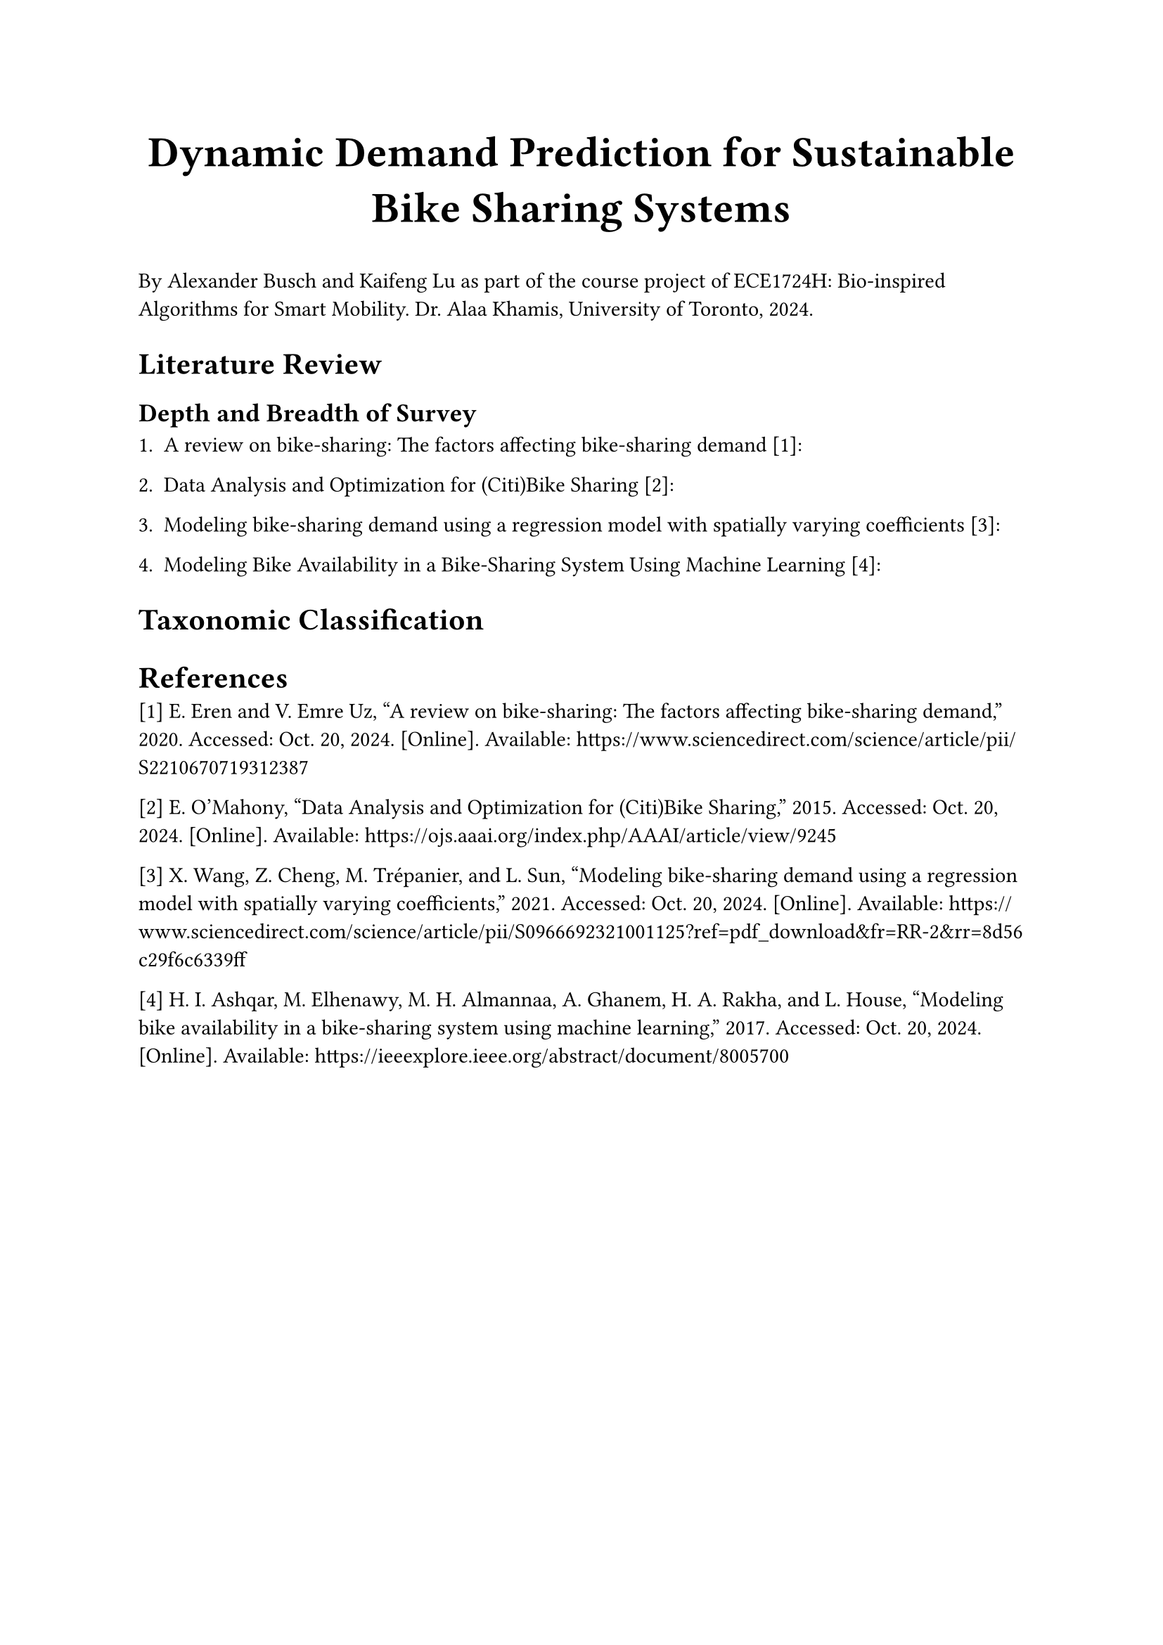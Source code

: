 #align(center, text(22pt)[
  *Dynamic Demand Prediction for Sustainable Bike Sharing Systems*
])

By Alexander Busch and Kaifeng Lu as part of the course project of ECE1724H: Bio-inspired Algorithms for Smart Mobility. Dr. Alaa Khamis, University of Toronto, 2024.

= Literature Review
== Depth and Breadth of Survey

1. A review on bike-sharing: The factors affecting bike-sharing demand [1]:

2. Data Analysis and Optimization for (Citi)Bike Sharing [2]:

3. Modeling bike-sharing demand using a regression model with spatially varying coefficients [3]:

4. Modeling Bike Availability in a Bike-Sharing System Using Machine Learning [4]:

= Taxonomic Classification

= References

[1] E. Eren and V. Emre Uz, “A review on bike-sharing: The factors affecting bike-sharing demand,” 2020. Accessed: Oct. 20, 2024. [Online]. Available: https://www.sciencedirect.com/science/article/pii/S2210670719312387

[2] E. O’Mahony, “Data Analysis and Optimization for (Citi)Bike Sharing,” 2015. Accessed: Oct. 20, 2024. [Online]. Available: https://ojs.aaai.org/index.php/AAAI/article/view/9245

[3] X. Wang, Z. Cheng, M. Trépanier, and L. Sun, “Modeling bike-sharing demand using a regression model with spatially varying coefficients,” 2021. Accessed: Oct. 20, 2024. [Online]. Available: https://www.sciencedirect.com/science/article/pii/S0966692321001125?ref=pdf_download&fr=RR-2&rr=8d56c29f6c6339ff

[4] H. I. Ashqar, M. Elhenawy, M. H. Almannaa, A. Ghanem, H. A. Rakha, and L. House, “Modeling bike availability in a bike-sharing system using machine learning,” 2017. Accessed: Oct. 20, 2024. [Online]. Available: https://ieeexplore.ieee.org/abstract/document/8005700
‌
‌
‌
‌

